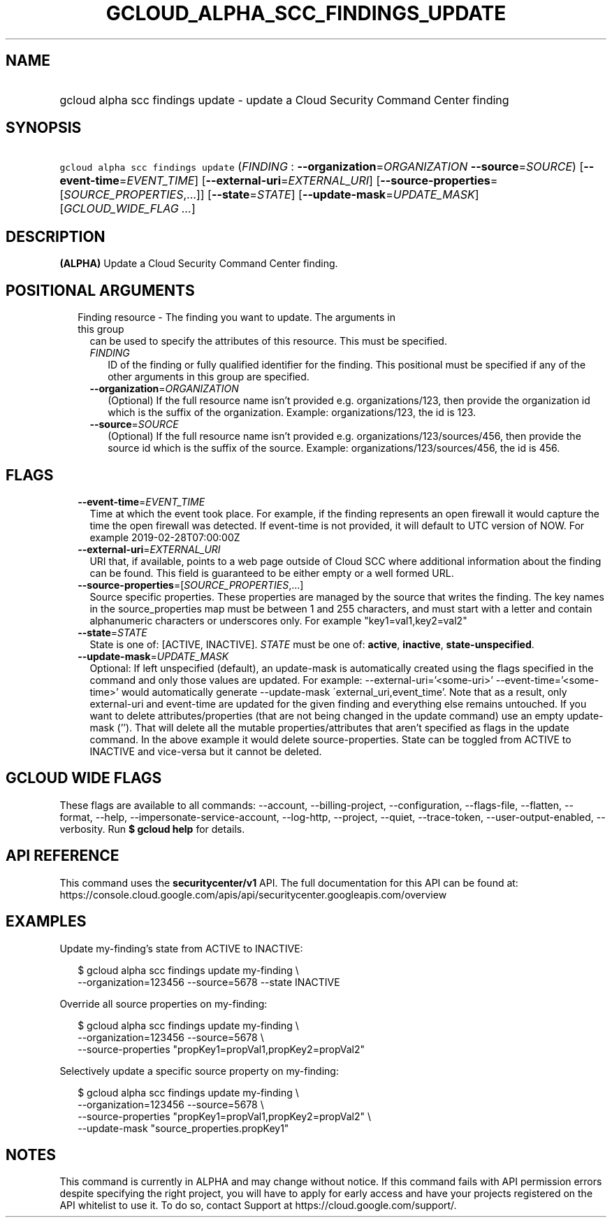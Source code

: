 
.TH "GCLOUD_ALPHA_SCC_FINDINGS_UPDATE" 1



.SH "NAME"
.HP
gcloud alpha scc findings update \- update a Cloud Security Command Center finding



.SH "SYNOPSIS"
.HP
\f5gcloud alpha scc findings update\fR (\fIFINDING\fR\ :\ \fB\-\-organization\fR=\fIORGANIZATION\fR\ \fB\-\-source\fR=\fISOURCE\fR) [\fB\-\-event\-time\fR=\fIEVENT_TIME\fR] [\fB\-\-external\-uri\fR=\fIEXTERNAL_URI\fR] [\fB\-\-source\-properties\fR=[\fISOURCE_PROPERTIES\fR,...]] [\fB\-\-state\fR=\fISTATE\fR] [\fB\-\-update\-mask\fR=\fIUPDATE_MASK\fR] [\fIGCLOUD_WIDE_FLAG\ ...\fR]



.SH "DESCRIPTION"

\fB(ALPHA)\fR Update a Cloud Security Command Center finding.



.SH "POSITIONAL ARGUMENTS"

.RS 2m
.TP 2m

Finding resource \- The finding you want to update. The arguments in this group
can be used to specify the attributes of this resource. This must be specified.

.RS 2m
.TP 2m
\fIFINDING\fR
ID of the finding or fully qualified identifier for the finding. This positional
must be specified if any of the other arguments in this group are specified.

.TP 2m
\fB\-\-organization\fR=\fIORGANIZATION\fR
(Optional) If the full resource name isn't provided e.g. organizations/123, then
provide the organization id which is the suffix of the organization. Example:
organizations/123, the id is 123.

.TP 2m
\fB\-\-source\fR=\fISOURCE\fR
(Optional) If the full resource name isn't provided e.g.
organizations/123/sources/456, then provide the source id which is the suffix of
the source. Example: organizations/123/sources/456, the id is 456.


.RE
.RE
.sp

.SH "FLAGS"

.RS 2m
.TP 2m
\fB\-\-event\-time\fR=\fIEVENT_TIME\fR
Time at which the event took place. For example, if the finding represents an
open firewall it would capture the time the open firewall was detected. If
event\-time is not provided, it will default to UTC version of NOW. For example
2019\-02\-28T07:00:00Z

.TP 2m
\fB\-\-external\-uri\fR=\fIEXTERNAL_URI\fR
URI that, if available, points to a web page outside of Cloud SCC where
additional information about the finding can be found. This field is guaranteed
to be either empty or a well formed URL.

.TP 2m
\fB\-\-source\-properties\fR=[\fISOURCE_PROPERTIES\fR,...]
Source specific properties. These properties are managed by the source that
writes the finding. The key names in the source_properties map must be between 1
and 255 characters, and must start with a letter and contain alphanumeric
characters or underscores only. For example "key1=val1,key2=val2"

.TP 2m
\fB\-\-state\fR=\fISTATE\fR
State is one of: [ACTIVE, INACTIVE]. \fISTATE\fR must be one of: \fBactive\fR,
\fBinactive\fR, \fBstate\-unspecified\fR.

.TP 2m
\fB\-\-update\-mask\fR=\fIUPDATE_MASK\fR
Optional: If left unspecified (default), an update\-mask is automatically
created using the flags specified in the command and only those values are
updated. For example: \-\-external\-uri='<some\-uri>'
\-\-event\-time='<some\-time>' would automatically generate \-\-update\-mask
\'external_uri,event_time'. Note that as a result, only external\-uri and
event\-time are updated for the given finding and everything else remains
untouched. If you want to delete attributes/properties (that are not being
changed in the update command) use an empty update\-mask (''). That will delete
all the mutable properties/attributes that aren't specified as flags in the
update command. In the above example it would delete source\-properties. State
can be toggled from ACTIVE to INACTIVE and vice\-versa but it cannot be deleted.


.RE
.sp

.SH "GCLOUD WIDE FLAGS"

These flags are available to all commands: \-\-account, \-\-billing\-project,
\-\-configuration, \-\-flags\-file, \-\-flatten, \-\-format, \-\-help,
\-\-impersonate\-service\-account, \-\-log\-http, \-\-project, \-\-quiet,
\-\-trace\-token, \-\-user\-output\-enabled, \-\-verbosity. Run \fB$ gcloud
help\fR for details.



.SH "API REFERENCE"

This command uses the \fBsecuritycenter/v1\fR API. The full documentation for
this API can be found at:
https://console.cloud.google.com/apis/api/securitycenter.googleapis.com/overview



.SH "EXAMPLES"

Update my\-finding's state from ACTIVE to INACTIVE:

.RS 2m
$ gcloud alpha scc findings update my\-finding \e
    \-\-organization=123456 \-\-source=5678 \-\-state INACTIVE
.RE

Override all source properties on my\-finding:

.RS 2m
$ gcloud alpha scc findings update my\-finding \e
    \-\-organization=123456 \-\-source=5678 \e
    \-\-source\-properties "propKey1=propVal1,propKey2=propVal2"
.RE

Selectively update a specific source property on my\-finding:

.RS 2m
$ gcloud alpha scc findings update my\-finding \e
    \-\-organization=123456 \-\-source=5678 \e
    \-\-source\-properties "propKey1=propVal1,propKey2=propVal2" \e
    \-\-update\-mask "source_properties.propKey1"
.RE



.SH "NOTES"

This command is currently in ALPHA and may change without notice. If this
command fails with API permission errors despite specifying the right project,
you will have to apply for early access and have your projects registered on the
API whitelist to use it. To do so, contact Support at
https://cloud.google.com/support/.

